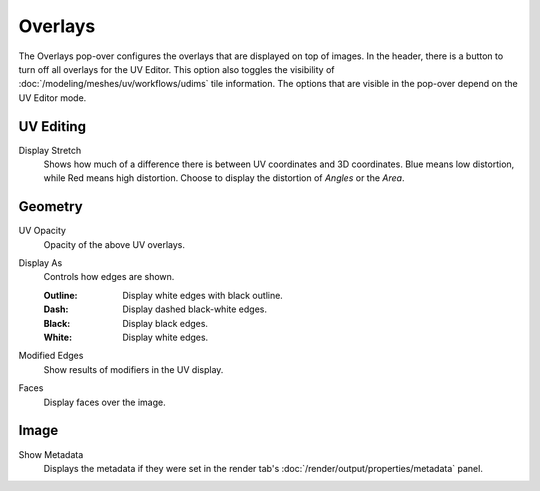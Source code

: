 
********
Overlays
********

The Overlays pop-over configures the overlays that are displayed on top of images.
In the header, there is a button to turn off all overlays for the UV Editor.
This option also toggles the visibility of :doc:`/modeling/meshes/uv/workflows/udims` tile information.
The options that are visible in the pop-over depend on the UV Editor mode.

.. seealso::

   Addition :doc:`View Properties </editors/uv/sidebar>` can be configured in the sidebar.


UV Editing
==========

.. _bpy.types.SpaceUVEditor.display_stretch_type:
.. _bpy.types.SpaceUVEditor.show_stretch:

Display Stretch
   Shows how much of a difference there is between UV coordinates and 3D coordinates.
   Blue means low distortion, while Red means high distortion.
   Choose to display the distortion of *Angles* or the *Area*.


Geometry
========

.. _bpy.types.SpaceUVEditor.uv_opacity:

UV Opacity
   Opacity of the above UV overlays.

.. _bpy.types.SpaceUVEditor.edge_display_type:

Display As
   Controls how edges are shown.

   :Outline: Display white edges with black outline.
   :Dash: Display dashed black-white edges.
   :Black: Display black edges.
   :White: Display white edges.

.. _bpy.types.SpaceUVEditor.show_modified_edges:

Modified Edges
   Show results of modifiers in the UV display.

.. _bpy.types.SpaceUVEditor.show_faces:

Faces
   Display faces over the image.


Image
=====

Show Metadata
   Displays the metadata if they were set in the render tab's :doc:`/render/output/properties/metadata` panel.
